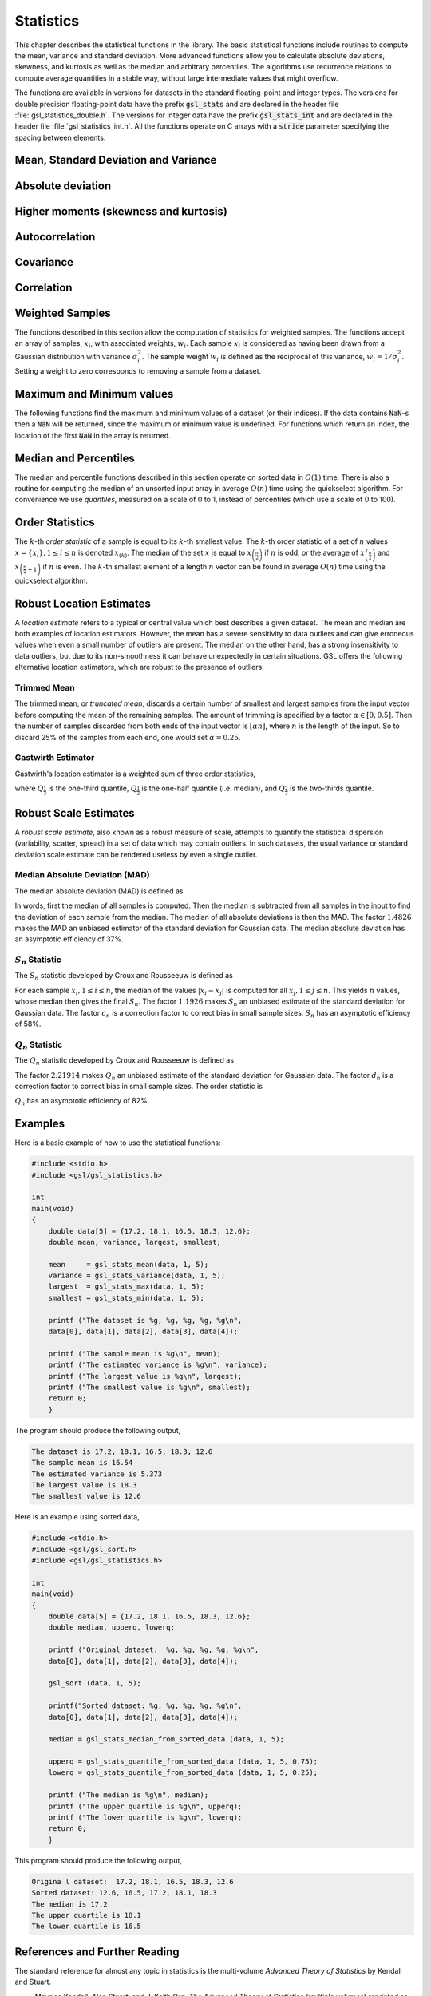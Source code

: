 .. index::
   single: statistics
   single: mean
   single: standard deviation
   single: variance
   single: estimated standard deviation
   single: estimated variance
   single: t-test
   single: range
   single: min
   single: max

**********
Statistics
**********

This chapter describes the statistical functions in the library.  The
basic statistical functions include routines to compute the mean,
variance and standard deviation.  More advanced functions allow you to
calculate absolute deviations, skewness, and kurtosis as well as the
median and arbitrary percentiles.  The algorithms use recurrence
relations to compute average quantities in a stable way, without large
intermediate values that might overflow. 

The functions are available in versions for datasets in the standard
floating-point and integer types.  The versions for double precision
floating-point data have the prefix :code:`gsl_stats` and are declared in
the header file :file:`gsl_statistics_double.h`.  The versions for integer
data have the prefix :code:`gsl_stats_int` and are declared in the header
file :file:`gsl_statistics_int.h`.   All the functions operate on C 
arrays with a :code:`stride` parameter specifying the spacing between 
elements.  

Mean, Standard Deviation and Variance
=====================================

.. function:: double gsl_stats_mean (const double data[], size_t stride, size_t n)

   This function returns the arithmetic mean of :data:`data`, a dataset of
   length :data:`n` with stride :data:`stride`.  The arithmetic mean, or
   *sample mean*, is denoted by :math:`\Hat\mu` and defined as,

   .. math:: \Hat\mu = {1 \over N} \sum x_i

   where :math:`x_i` are the elements of the dataset :data:`data`.  For
   samples drawn from a gaussian distribution the variance of
   :math:`\Hat\mu` is :math:`\sigma^2 / N`.

.. function:: double gsl_stats_variance (const double data[], size_t stride, size_t n)

   This function returns the estimated, or *sample*, variance of
   :data:`data`, a dataset of length :data:`n` with stride :data:`stride`.  The
   estimated variance is denoted by :math:`\Hat\sigma^2` and is defined by,

   .. only:: not texinfo

      .. math:: {\Hat\sigma}^2 = {1 \over (N-1)} \sum (x_i - {\Hat\mu})^2

   .. only:: texinfo

      ::

         \Hat\sigma^2 = (1/(N-1)) \sum (x_i - \Hat\mu)^2

   where :math:`x_i` are the elements of the dataset :data:`data`.  Note that
   the normalization factor of :math:`1/(N-1)` results from the derivation
   of :math:`\Hat\sigma^2` as an unbiased estimator of the population
   variance :math:`\sigma^2`.  For samples drawn from a Gaussian distribution
   the variance of :math:`\Hat\sigma^2` itself is :math:`2 \sigma^4 / N`.

   This function computes the mean via a call to :func:`gsl_stats_mean`.  If
   you have already computed the mean then you can pass it directly to
   :func:`gsl_stats_variance_m`.

.. function:: double gsl_stats_variance_m (const double data[], size_t stride, size_t n, double mean)

   This function returns the sample variance of :data:`data` relative to the
   given value of :data:`mean`.  The function is computed with :math:`\Hat\mu`
   replaced by the value of :data:`mean` that you supply,

   .. only:: not texinfo

      .. math:: {\Hat\sigma}^2 = {1 \over (N-1)} \sum (x_i - mean)^2

   .. only:: texinfo

      ::

         \Hat\sigma^2 = (1/(N-1)) \sum (x_i - mean)^2

.. function:: double gsl_stats_sd (const double data[], size_t stride, size_t n)
              double gsl_stats_sd_m (const double data[], size_t stride, size_t n, double mean)

   The standard deviation is defined as the square root of the variance.
   These functions return the square root of the corresponding variance
   functions above.

.. function:: double gsl_stats_tss (const double data[], size_t stride, size_t n)
              double gsl_stats_tss_m (const double data[], size_t stride, size_t n, double mean)

   These functions return the total sum of squares (TSS) of :data:`data` about
   the mean.  For :func:`gsl_stats_tss_m` the user-supplied value of
   :data:`mean` is used, and for :func:`gsl_stats_tss` it is computed using
   :func:`gsl_stats_mean`.

   .. only:: not texinfo

      .. math:: {\rm TSS} = \sum (x_i - mean)^2

   .. only:: texinfo

      ::

         TSS =  \sum (x_i - mean)^2

.. function:: double gsl_stats_variance_with_fixed_mean (const double data[], size_t stride, size_t n, double mean)

   This function computes an unbiased estimate of the variance of
   :data:`data` when the population mean :data:`mean` of the underlying
   distribution is known *a priori*.  In this case the estimator for
   the variance uses the factor :math:`1/N` and the sample mean
   :math:`\Hat\mu` is replaced by the known population mean :math:`\mu`,

   .. only:: not texinfo

      .. math:: {\Hat\sigma}^2 = {1 \over N} \sum (x_i - \mu)^2

   .. only:: texinfo

      ::

         \Hat\sigma^2 = (1/N) \sum (x_i - \mu)^2

.. function:: double gsl_stats_sd_with_fixed_mean (const double data[], size_t stride, size_t n, double mean)

   This function calculates the standard deviation of :data:`data` for a
   fixed population mean :data:`mean`.  The result is the square root of the
   corresponding variance function.

Absolute deviation
==================

.. function:: double gsl_stats_absdev (const double data[], size_t stride, size_t n)

   This function computes the absolute deviation from the mean of
   :data:`data`, a dataset of length :data:`n` with stride :data:`stride`.  The
   absolute deviation from the mean is defined as,

   .. only:: not texinfo

      .. math:: absdev  = {1 \over N} \sum |x_i - {\Hat\mu}|

   .. only:: texinfo

      ::

         absdev  = (1/N) \sum |x_i - \Hat\mu|

   where :math:`x_i` are the elements of the dataset :data:`data`.  The
   absolute deviation from the mean provides a more robust measure of the
   width of a distribution than the variance.  This function computes the
   mean of :data:`data` via a call to :func:`gsl_stats_mean`.

.. function:: double gsl_stats_absdev_m (const double data[], size_t stride, size_t n, double mean)

   This function computes the absolute deviation of the dataset :data:`data`
   relative to the given value of :data:`mean`,

   .. only:: not texinfo

      .. math:: absdev  = {1 \over N} \sum |x_i - mean|

   .. only:: texinfo

      ::

         absdev  = (1/N) \sum |x_i - mean|

   This function is useful if you have already computed the mean of
   :data:`data` (and want to avoid recomputing it), or wish to calculate the
   absolute deviation relative to another value (such as zero, or the
   median).

.. index:: skewness, kurtosis

Higher moments (skewness and kurtosis)
======================================

.. function:: double gsl_stats_skew (const double data[], size_t stride, size_t n)

   This function computes the skewness of :data:`data`, a dataset of length
   :data:`n` with stride :data:`stride`.  The skewness is defined as,

   .. only:: not texinfo

      .. math::

         skew = {1 \over N} \sum 
          {\left( x_i - {\Hat\mu} \over {\Hat\sigma} \right)}^3

   .. only:: texinfo

      ::

         skew = (1/N) \sum ((x_i - \Hat\mu)/\Hat\sigma)^3

   where :math:`x_i` are the elements of the dataset :data:`data`.  The skewness
   measures the asymmetry of the tails of a distribution.

   The function computes the mean and estimated standard deviation of
   :data:`data` via calls to :func:`gsl_stats_mean` and :func:`gsl_stats_sd`.

.. function:: double gsl_stats_skew_m_sd (const double data[], size_t stride, size_t n, double mean, double sd)

   This function computes the skewness of the dataset :data:`data` using the
   given values of the mean :data:`mean` and standard deviation :data:`sd`,

   .. only:: not texinfo

      .. math:: skew = {1 \over N} \sum {\left( x_i - mean \over sd \right)}^3

   .. only:: texinfo

      ::

         skew = (1/N) \sum ((x_i - mean)/sd)^3

   These functions are useful if you have already computed the mean and
   standard deviation of :data:`data` and want to avoid recomputing them.

.. function:: double gsl_stats_kurtosis (const double data[], size_t stride, size_t n)

   This function computes the kurtosis of :data:`data`, a dataset of length
   :data:`n` with stride :data:`stride`.  The kurtosis is defined as,

   .. only:: not texinfo

      .. math::

         kurtosis = \left( {1 \over N} \sum 
          {\left(x_i - {\Hat\mu} \over {\Hat\sigma} \right)}^4 
          \right) 
          - 3

   .. only:: texinfo

      ::

         kurtosis = ((1/N) \sum ((x_i - \Hat\mu)/\Hat\sigma)^4)  - 3

   The kurtosis measures how sharply peaked a distribution is, relative to
   its width.  The kurtosis is normalized to zero for a Gaussian
   distribution.

.. function:: double gsl_stats_kurtosis_m_sd (const double data[], size_t stride, size_t n, double mean, double sd)

   This function computes the kurtosis of the dataset :data:`data` using the
   given values of the mean :data:`mean` and standard deviation :data:`sd`,

   .. only:: not texinfo

      .. math::

         kurtosis = {1 \over N}
           \left( \sum {\left(x_i - mean \over sd \right)}^4 \right) 
           - 3

   .. only:: texinfo

      ::

         kurtosis = ((1/N) \sum ((x_i - mean)/sd)^4) - 3

   This function is useful if you have already computed the mean and
   standard deviation of :data:`data` and want to avoid recomputing them.

Autocorrelation
===============

.. function:: double gsl_stats_lag1_autocorrelation (const double data[], const size_t stride, const size_t n)

   This function computes the lag-1 autocorrelation of the dataset :data:`data`.

   .. only:: not texinfo

      .. math::

         a_1 = {\sum_{i = 2}^{n} (x_{i} - \Hat\mu) (x_{i-1} - \Hat\mu)
         \over
         \sum_{i = 1}^{n} (x_{i} - \Hat\mu) (x_{i} - \Hat\mu)}

   .. only:: texinfo

      ::

         a_1 = {\sum_{i = 2}^{n} (x_{i} - \Hat\mu) (x_{i-1} - \Hat\mu)
                \over
                \sum_{i = 1}^{n} (x_{i} - \Hat\mu) (x_{i} - \Hat\mu)}

.. function:: double gsl_stats_lag1_autocorrelation_m (const double data[], const size_t stride, const size_t n, const double mean)

   This function computes the lag-1 autocorrelation of the dataset
   :data:`data` using the given value of the mean :data:`mean`.

.. index::
   single: covariance, of two datasets

Covariance
==========

.. function:: double gsl_stats_covariance (const double data1[], const size_t stride1, const double data2[], const size_t stride2, const size_t n)

   This function computes the covariance of the datasets :data:`data1` and
   :data:`data2` which must both be of the same length :data:`n`.

   .. only:: not texinfo

      .. math:: covar = {1 \over (n - 1)} \sum_{i = 1}^{n} (x_{i} - \Hat x) (y_{i} - \Hat y)

   .. only:: texinfo

      ::

         covar = (1/(n - 1)) \sum_{i = 1}^{n} (x_i - \Hat x) (y_i - \Hat y)

.. function:: double gsl_stats_covariance_m (const double data1[], const size_t stride1, const double data2[], const size_t stride2, const size_t n, const double mean1, const double mean2)

   This function computes the covariance of the datasets :data:`data1` and
   :data:`data2` using the given values of the means, :data:`mean1` and
   :data:`mean2`.  This is useful if you have already computed the means of
   :data:`data1` and :data:`data2` and want to avoid recomputing them.

.. index::
   single: correlation, of two datasets

Correlation
===========

.. function:: double gsl_stats_correlation (const double data1[], const size_t stride1, const double data2[], const size_t stride2, const size_t n)

   This function efficiently computes the Pearson correlation coefficient
   between the datasets :data:`data1` and :data:`data2` which must both be of
   the same length :data:`n`.

   .. only:: not texinfo

      .. math::

         r = {cov(x, y) \over \Hat\sigma_x \Hat\sigma_y} =
         {{1 \over n-1} \sum (x_i - \Hat x) (y_i - \Hat y)
         \over
         \sqrt{{1 \over n-1} \sum (x_i - {\Hat x})^2}
         \sqrt{{1 \over n-1} \sum (y_i - {\Hat y})^2}
         }

   .. only:: texinfo

      ::

         r = cov(x, y) / (\Hat\sigma_x \Hat\sigma_y)
           = {1/(n-1) \sum (x_i - \Hat x) (y_i - \Hat y)
              \over
              \sqrt{1/(n-1) \sum (x_i - \Hat x)^2} \sqrt{1/(n-1) \sum (y_i - \Hat y)^2}
             }

.. function:: double gsl_stats_spearman (const double data1[], const size_t stride1, const double data2[], const size_t stride2, const size_t n, double work[])

   This function computes the Spearman rank correlation coefficient between
   the datasets :data:`data1` and :data:`data2` which must both be of the same
   length :data:`n`. Additional workspace of size 2 * :data:`n` is required in
   :data:`work`. The Spearman rank correlation between vectors :math:`x` and
   :math:`y` is equivalent to the Pearson correlation between the ranked
   vectors :math:`x_R` and :math:`y_R`, where ranks are defined to be the
   average of the positions of an element in the ascending order of the values.

Weighted Samples
================

The functions described in this section allow the computation of
statistics for weighted samples.  The functions accept an array of
samples, :math:`x_i`, with associated weights, :math:`w_i`.  Each sample
:math:`x_i` is considered as having been drawn from a Gaussian
distribution with variance :math:`\sigma_i^2`.  The sample weight
:math:`w_i` is defined as the reciprocal of this variance, :math:`w_i = 1/\sigma_i^2`.
Setting a weight to zero corresponds to removing a sample from a dataset.

.. function:: double gsl_stats_wmean (const double w[], size_t wstride, const double data[], size_t stride, size_t n)

   This function returns the weighted mean of the dataset :data:`data` with
   stride :data:`stride` and length :data:`n`, using the set of weights :data:`w`
   with stride :data:`wstride` and length :data:`n`.  The weighted mean is defined as,

   .. only:: not texinfo

      .. math:: {\Hat\mu} = {{\sum w_i x_i} \over {\sum w_i}}

   .. only:: texinfo

      ::

         \Hat\mu = (\sum w_i x_i) / (\sum w_i)

.. function:: double gsl_stats_wvariance (const double w[], size_t wstride, const double data[], size_t stride, size_t n)

   This function returns the estimated variance of the dataset :data:`data`
   with stride :data:`stride` and length :data:`n`, using the set of weights
   :data:`w` with stride :data:`wstride` and length :data:`n`.  The estimated
   variance of a weighted dataset is calculated as,

   .. only:: not texinfo

      .. math::

         \Hat\sigma^2 = {{\sum w_i} \over {(\sum w_i)^2 - \sum (w_i^2)}} 
                         \sum w_i (x_i - \Hat\mu)^2

   .. only:: texinfo

      ::

         \Hat\sigma^2 = ((\sum w_i)/((\sum w_i)^2 - \sum (w_i^2))) 
                         \sum w_i (x_i - \Hat\mu)^2

   Note that this expression reduces to an unweighted variance with the
   familiar :math:`1/(N-1)` factor when there are :math:`N` equal non-zero
   weights.

.. function:: double gsl_stats_wvariance_m (const double w[], size_t wstride, const double data[], size_t stride, size_t n, double wmean)

   This function returns the estimated variance of the weighted dataset
   :data:`data` using the given weighted mean :data:`wmean`.

.. function:: double gsl_stats_wsd (const double w[], size_t wstride, const double data[], size_t stride, size_t n)

   The standard deviation is defined as the square root of the variance.
   This function returns the square root of the corresponding variance
   function :func:`gsl_stats_wvariance` above.

.. function:: double gsl_stats_wsd_m (const double w[], size_t wstride, const double data[], size_t stride, size_t n, double wmean)

   This function returns the square root of the corresponding variance
   function :func:`gsl_stats_wvariance_m` above.

.. function:: double gsl_stats_wvariance_with_fixed_mean (const double w[], size_t wstride, const double data[], size_t stride, size_t n, const double mean)

   This function computes an unbiased estimate of the variance of the weighted
   dataset :data:`data` when the population mean :data:`mean` of the underlying
   distribution is known *a priori*.  In this case the estimator for
   the variance replaces the sample mean :math:`\Hat\mu` by the known
   population mean :math:`\mu`,

   .. only:: not texinfo

      .. math:: \Hat\sigma^2 = {{\sum w_i (x_i - \mu)^2} \over {\sum w_i}}

   .. only:: texinfo

      ::

         \Hat\sigma^2 = (\sum w_i (x_i - \mu)^2) / (\sum w_i)

.. function:: double gsl_stats_wsd_with_fixed_mean (const double w[], size_t wstride, const double data[], size_t stride, size_t n, const double mean)

   The standard deviation is defined as the square root of the variance.
   This function returns the square root of the corresponding variance
   function above.

.. function:: double gsl_stats_wtss (const double w[], const size_t wstride, const double data[], size_t stride, size_t n)
              double gsl_stats_wtss_m (const double w[], const size_t wstride, const double data[], size_t stride, size_t n, double wmean)

   These functions return the weighted total sum of squares (TSS) of
   :data:`data` about the weighted mean.  For :func:`gsl_stats_wtss_m` the
   user-supplied value of :data:`wmean` is used, and for :func:`gsl_stats_wtss`
   it is computed using :func:`gsl_stats_wmean`.

   .. only:: not texinfo

      .. math:: {\rm TSS} = \sum w_i (x_i - wmean)^2

   .. only:: texinfo

      ::

         TSS =  \sum w_i (x_i - wmean)^2

.. function:: double gsl_stats_wabsdev (const double w[], size_t wstride, const double data[], size_t stride, size_t n)

   This function computes the weighted absolute deviation from the weighted
   mean of :data:`data`.  The absolute deviation from the mean is defined as,

   .. only:: not texinfo

      .. math:: absdev = {{\sum w_i |x_i - \Hat\mu|} \over {\sum w_i}}

   .. only:: texinfo

      ::

         absdev = (\sum w_i |x_i - \Hat\mu|) / (\sum w_i)

.. function:: double gsl_stats_wabsdev_m (const double w[], size_t wstride, const double data[], size_t stride, size_t n, double wmean)

   This function computes the absolute deviation of the weighted dataset
   :data:`data` about the given weighted mean :data:`wmean`.

.. function:: double gsl_stats_wskew (const double w[], size_t wstride, const double data[], size_t stride, size_t n)

   This function computes the weighted skewness of the dataset :data:`data`.

   .. only:: not texinfo

      .. math:: skew = {{\sum w_i ((x_i - {\Hat x})/{\Hat \sigma})^3} \over {\sum w_i}}

   .. only:: texinfo

      ::

         skew = (\sum w_i ((x_i - \Hat x)/\Hat \sigma)^3) / (\sum w_i)

.. function:: double gsl_stats_wskew_m_sd (const double w[], size_t wstride, const double data[], size_t stride, size_t n, double wmean, double wsd)

   This function computes the weighted skewness of the dataset :data:`data`
   using the given values of the weighted mean and weighted standard
   deviation, :data:`wmean` and :data:`wsd`.

.. function:: double gsl_stats_wkurtosis (const double w[], size_t wstride, const double data[], size_t stride, size_t n)

   This function computes the weighted kurtosis of the dataset :data:`data`.

   .. only:: not texinfo

      .. math:: kurtosis = {{\sum w_i ((x_i - {\Hat x})/{\Hat \sigma})^4} \over {\sum w_i}} - 3

   .. only:: texinfo

      ::

         kurtosis = ((\sum w_i ((x_i - \Hat x)/\Hat \sigma)^4) / (\sum w_i)) - 3

.. function:: double gsl_stats_wkurtosis_m_sd (const double w[], size_t wstride, const double data[], size_t stride, size_t n, double wmean, double wsd)

   This function computes the weighted kurtosis of the dataset :data:`data`
   using the given values of the weighted mean and weighted standard
   deviation, :data:`wmean` and :data:`wsd`.

Maximum and Minimum values
==========================

The following functions find the maximum and minimum values of a
dataset (or their indices).  If the data contains :code:`NaN`-s then a
:code:`NaN` will be returned, since the maximum or minimum value is
undefined.  For functions which return an index, the location of the
first :code:`NaN` in the array is returned.

.. function:: double gsl_stats_max (const double data[], size_t stride, size_t n)

   This function returns the maximum value in :data:`data`, a dataset of
   length :data:`n` with stride :data:`stride`.  The maximum value is defined
   as the value of the element :math:`x_i` which satisfies :math:`x_i \ge x_j`
   for all :math:`j`.

   If you want instead to find the element with the largest absolute
   magnitude you will need to apply :func:`fabs` or :func:`abs` to your data
   before calling this function.

.. function:: double gsl_stats_min (const double data[], size_t stride, size_t n)

   This function returns the minimum value in :data:`data`, a dataset of
   length :data:`n` with stride :data:`stride`.  The minimum value is defined
   as the value of the element :math:`x_i` which satisfies :math:`x_i \le x_j`
   for all :math:`j`.

   If you want instead to find the element with the smallest absolute
   magnitude you will need to apply :func:`fabs` or :func:`abs` to your data
   before calling this function.

.. function:: void gsl_stats_minmax (double * min, double * max, const double data[], size_t stride, size_t n)

   This function finds both the minimum and maximum values :data:`min`,
   :data:`max` in :data:`data` in a single pass.

.. function:: size_t gsl_stats_max_index (const double data[], size_t stride, size_t n)

   This function returns the index of the maximum value in :data:`data`, a
   dataset of length :data:`n` with stride :data:`stride`.  The maximum value is
   defined as the value of the element :math:`x_i` which satisfies 
   :math:`x_i \ge x_j`
   for all :math:`j`.  When there are several equal maximum
   elements then the first one is chosen.

.. function:: size_t gsl_stats_min_index (const double data[], size_t stride, size_t n)

   This function returns the index of the minimum value in :data:`data`, a
   dataset of length :data:`n` with stride :data:`stride`.  The minimum value
   is defined as the value of the element :math:`x_i` which satisfies
   :math:`x_i \ge x_j`
   for all :math:`j`.  When there are several equal
   minimum elements then the first one is chosen.

.. function:: void gsl_stats_minmax_index (size_t * min_index, size_t * max_index, const double data[], size_t stride, size_t n)

   This function returns the indexes :data:`min_index`, :data:`max_index` of
   the minimum and maximum values in :data:`data` in a single pass.

Median and Percentiles
======================

The median and percentile functions described in this section operate on
sorted data in :math:`O(1)` time. There is also a routine for computing
the median of an unsorted input array in average :math:`O(n)` time using
the quickselect algorithm. For convenience we use *quantiles*, measured on a scale
of 0 to 1, instead of percentiles (which use a scale of 0 to 100).

.. function:: double gsl_stats_median_from_sorted_data (const double sorted_data[], const size_t stride, const size_t n)

   This function returns the median value of :data:`sorted_data`, a dataset
   of length :data:`n` with stride :data:`stride`.  The elements of the array
   must be in ascending numerical order.  There are no checks to see
   whether the data are sorted, so the function :func:`gsl_sort` should
   always be used first.

   When the dataset has an odd number of elements the median is the value
   of element :math:`(n-1)/2`.  When the dataset has an even number of
   elements the median is the mean of the two nearest middle values,
   elements :math:`(n-1)/2` and :math:`n/2`.  Since the algorithm for
   computing the median involves interpolation this function always returns
   a floating-point number, even for integer data types.

.. function:: double gsl_stats_median (double data[], const size_t stride, const size_t n)

   This function returns the median value of :data:`data`, a dataset
   of length :data:`n` with stride :data:`stride`. The median is found
   using the quickselect algorithm. The input array does not need to be
   sorted, but note that the algorithm rearranges the array and so the input
   is not preserved on output.

.. function:: double gsl_stats_quantile_from_sorted_data (const double sorted_data[], size_t stride, size_t n, double f)

   This function returns a quantile value of :data:`sorted_data`, a
   double-precision array of length :data:`n` with stride :data:`stride`.  The
   elements of the array must be in ascending numerical order.  The
   quantile is determined by the :data:`f`, a fraction between 0 and 1.  For
   example, to compute the value of the 75th percentile :data:`f` should have
   the value 0.75.

   There are no checks to see whether the data are sorted, so the function
   :func:`gsl_sort` should always be used first.

   The quantile is found by interpolation, using the formula

   .. only:: not texinfo

      .. math:: \hbox{quantile} = (1 - \delta) x_i + \delta x_{i+1}

   .. only:: texinfo

      ::

         quantile = (1 - \delta) x_i + \delta x_{i+1}

   where :math:`i` is :code:`floor((n - 1)f)` and :math:`\delta` is
   :math:`(n-1)f - i`.

   Thus the minimum value of the array (:code:`data[0*stride]`) is given by
   :data:`f` equal to zero, the maximum value (:code:`data[(n-1)*stride]`) is
   given by :data:`f` equal to one and the median value is given by :data:`f`
   equal to 0.5.  Since the algorithm for computing quantiles involves
   interpolation this function always returns a floating-point number, even
   for integer data types.

.. @node Statistical tests
.. @section Statistical tests

.. FIXME, do more work on the statistical tests

.. -@deftypefun double gsl_stats_ttest (const double data1[], double data2[], size_t n1, size_t n2)
.. -@deftypefunx Statistics double gsl_stats_int_ttest (const double data1[], double data2[], size_t n1, size_t n2)

.. The function :func:`gsl_stats_ttest` computes the t-test statistic for
.. the two arrays :data:`data1`[] and :data:`data2`[], of lengths :data:`n1` and
.. -:data:`n2` respectively.

.. The t-test statistic measures the difference between the means of two
.. datasets.

Order Statistics
================

The :math:`k`-th *order statistic* of a sample is equal to its :math:`k`-th smallest value.
The :math:`k`-th order statistic of a set of :math:`n` values :math:`x = \left\{ x_i \right\}, 1 \le i \le n` is
denoted :math:`x_{(k)}`. The median of the set :math:`x` is equal to :math:`x_{\left( \frac{n}{2} \right)}` if
:math:`n` is odd, or the average of :math:`x_{\left( \frac{n}{2} \right)}` and :math:`x_{\left( \frac{n}{2} + 1 \right)}`
if :math:`n` is even. The :math:`k`-th smallest element of a length :math:`n` vector can be found
in average :math:`O(n)` time using the quickselect algorithm.

.. function:: gsl_stats_select(double data[], const size_t stride, const size_t n, const size_t k)

   This function finds the :data:`k`-th smallest element of the input array :data:`data`
   of length :data:`n` and stride :data:`stride` using the quickselect method. The
   algorithm rearranges the elements of :data:`data` and so the input array is not preserved
   on output.

.. index::
   single: robust location estimators
   single: location estimation
   single: estimation, location

Robust Location Estimates
=========================

A *location estimate* refers to a typical or central value which best describes a given
dataset. The mean and median are both examples of location estimators. However, the
mean has a severe sensitivity to data outliers and can give erroneous values when
even a small number of outliers are present. The median on the other hand, has
a strong insensitivity to data outliers, but due to its non-smoothness it can
behave unexpectedly in certain situations. GSL offers the following alternative
location estimators, which are robust to the presence of outliers.

.. index::
   single: trimmed mean
   single: truncated mean
   single: mean, trimmed
   single: mean, truncated

Trimmed Mean
------------

The trimmed mean, or *truncated mean*, discards a certain number of smallest and largest
samples from the input vector before computing the mean of the remaining samples. The
amount of trimming is specified by a factor :math:`\alpha \in [0,0.5]`. Then the
number of samples discarded from both ends of the input vector is
:math:`\left\lfloor \alpha n \right\rfloor`, where :math:`n` is the length of the input.
So to discard 25% of the samples from each end, one would set :math:`\alpha = 0.25`.

.. function:: double gsl_stats_trmean_from_sorted_data (const double alpha, const double sorted_data[], const size_t stride, const size_t n)

   This function returns the trimmed mean of :data:`sorted_data`, a dataset
   of length :data:`n` with stride :data:`stride`. The elements of the array
   must be in ascending numerical order.  There are no checks to see
   whether the data are sorted, so the function :func:`gsl_sort` should
   always be used first. The trimming factor :math:`\alpha` is given in :data:`alpha`.
   If :math:`\alpha \ge 0.5`, then the median of the input is returned.

.. index::
   single: Gastwirth estimator

Gastwirth Estimator
-------------------

Gastwirth's location estimator is a weighted sum of three order statistics,

.. only:: not texinfo

   .. math:: gastwirth = 0.3 \times Q_{\frac{1}{3}} + 0.4 \times Q_{\frac{1}{2}} + 0.3 \times Q_{\frac{2}{3}}

.. only:: texinfo

   ::

      gastwirth = 0.3 * Q_{1/3} + 0.4 * Q_{1/2} + 0.3 * Q_{2/3}

where :math:`Q_{\frac{1}{3}}` is the one-third quantile, :math:`Q_{\frac{1}{2}}` is the one-half
quantile (i.e. median), and :math:`Q_{\frac{2}{3}}` is the two-thirds quantile.

.. function:: double gsl_stats_gastwirth_from_sorted_data (const double sorted_data[], const size_t stride, const size_t n)

   This function returns the Gastwirth location estimator of :data:`sorted_data`, a dataset
   of length :data:`n` with stride :data:`stride`.  The elements of the array
   must be in ascending numerical order.  There are no checks to see
   whether the data are sorted, so the function :func:`gsl_sort` should
   always be used first.

.. index::
   single: robust scale estimators
   single: scale estimation
   single: estimation, scale

Robust Scale Estimates
======================

A *robust scale estimate*, also known as a robust measure of scale, attempts to quantify
the statistical dispersion (variability, scatter, spread) in a set of data which may contain outliers.
In such datasets, the usual variance or standard deviation scale estimate can be rendered useless
by even a single outlier.

.. index::
   single: median absolute deviation

.. _sec_mad-statistic:

Median Absolute Deviation (MAD)
-------------------------------

The median absolute deviation (MAD) is defined as

.. only:: not texinfo

   .. math:: MAD = 1.4826 \times \textrm{median} \left\{ \left| x_i - \textrm{median} \left( x \right) \right| \right\}

.. only:: texinfo

   ::

      MAD = 1.4826 median { | x_i - median(x) | }

In words, first the median of all samples is computed. Then the median
is subtracted from all samples in the input to find the deviation of each sample
from the median. The median of all absolute deviations is then the MAD.
The factor :math:`1.4826` makes the MAD an unbiased estimator of the standard deviation for Gaussian data.
The median absolute deviation has an asymptotic efficiency of 37%.

.. function:: double gsl_stats_mad0 (const double data[], const size_t stride, const size_t n, double work[])
.. function:: double gsl_stats_mad (const double data[], const size_t stride, const size_t n, double work[])

   These functions return the median absolute deviation of :data:`data`, a dataset
   of length :data:`n` and stride :data:`stride`.
   The :code:`mad0` function calculates
   :math:`\textrm{median} \left\{ \left| x_i - \textrm{median} \left( x \right) \right| \right\}`
   (i.e. the :math:`MAD` statistic without the bias correction scale factor).
   These functions require additional workspace of size :code:`n` provided in :data:`work`.

.. index::
   single: Sn statistic

.. _sec_Sn-statistic:

:math:`S_n` Statistic
---------------------

The :math:`S_n` statistic developed by Croux and Rousseeuw is defined as

.. only:: not texinfo

   .. math:: S_n = 1.1926 \times c_n \times \textrm{median}_i \left\{ \textrm{median}_j \left( \left| x_i - x_j \right| \right) \right\}

.. only:: texinfo

   ::

      S_n = 1.1926 * c_n * median_i { median_j ( | x_i - x_j | ) }

For each sample :math:`x_i, 1 \le i \le n`, the median of the values :math:`\left| x_i - x_j \right|` is computed for all
:math:`x_j, 1 \le j \le n`. This yields :math:`n` values, whose median then gives the final :math:`S_n`.
The factor :math:`1.1926` makes :math:`S_n` an unbiased estimate of the standard deviation for Gaussian data.
The factor :math:`c_n` is a correction factor to correct bias in small sample sizes. :math:`S_n` has an asymptotic
efficiency of 58%.

.. function:: double gsl_stats_Sn0_from_sorted_data (const double sorted_data[], const size_t stride, const size_t n, double work[])
.. function:: double gsl_stats_Sn_from_sorted_data (const double sorted_data[], const size_t stride, const size_t n, double work[])

   These functions return the :math:`S_n` statistic of :data:`sorted_data`, a dataset
   of length :data:`n` with stride :data:`stride`.  The elements of the array
   must be in ascending numerical order.  There are no checks to see
   whether the data are sorted, so the function :func:`gsl_sort` should
   always be used first. The :code:`Sn0` function calculates
   :math:`\textrm{median}_i \left\{ \textrm{median}_j \left( \left| x_i - x_j \right| \right) \right\}`
   (i.e. the :math:`S_n` statistic without the bias correction scale factors).
   These functions require additional workspace of size
   :code:`n` provided in :data:`work`.

.. index::
   single: Qn statistic

.. _sec_Qn-statistic:

:math:`Q_n` Statistic
---------------------

The :math:`Q_n` statistic developed by Croux and Rousseeuw is defined as

.. only:: not texinfo

   .. math:: Q_n = 2.21914 \times d_n \times \left\{ \left| x_i - x_j \right|, i < j \right\}_{(k)}

.. only:: texinfo

   ::

      Q_n = 2.21914 * d_n * { | x_i - x_j |, i < j }_{(k)}

The factor :math:`2.21914` makes :math:`Q_n` an unbiased estimate of the standard deviation for Gaussian data.
The factor :math:`d_n` is a correction factor to correct bias in small sample sizes. The order statistic
is

.. only:: not texinfo

   .. math:: k = \left(
                   \begin{array}{c}
                     \left\lfloor \frac{n}{2} \right\rfloor + 1 \\
                     2
                   \end{array}
                 \right)

.. only:: texinfo

   ::

      k = ( floor(n/2) + 1 )
          (       2        )

:math:`Q_n` has an asymptotic efficiency of 82%.

.. function:: double gsl_stats_Qn0_from_sorted_data (const double sorted_data[], const size_t stride, const size_t n, double work[], int work_int[])
              double gsl_stats_Qn_from_sorted_data (const double sorted_data[], const size_t stride, const size_t n, double work[], int work_int[])

   These functions return the :math:`Q_n` statistic of :data:`sorted_data`, a dataset
   of length :data:`n` with stride :data:`stride`. The elements of the array
   must be in ascending numerical order.  There are no checks to see
   whether the data are sorted, so the function :func:`gsl_sort` should
   always be used first. The :code:`Qn0` function calculates
   :math:`\left\{ \left| x_i - x_j \right|, i < j \right\}_{(k)}`
   (i.e. :math:`Q_n` without the bias correction scale factors).
   These functions require additional workspace of size
   :code:`3n` provided in :data:`work` and integer workspace of size :code:`5n`
   provided in :data:`work_int`.

Examples
========

Here is a basic example of how to use the statistical functions:

.. code:: c

    #include <stdio.h>
    #include <gsl/gsl_statistics.h>

    int
    main(void)
    {
        double data[5] = {17.2, 18.1, 16.5, 18.3, 12.6};
        double mean, variance, largest, smallest;

        mean     = gsl_stats_mean(data, 1, 5);
        variance = gsl_stats_variance(data, 1, 5);
        largest  = gsl_stats_max(data, 1, 5);
        smallest = gsl_stats_min(data, 1, 5);

        printf ("The dataset is %g, %g, %g, %g, %g\n",
        data[0], data[1], data[2], data[3], data[4]);

        printf ("The sample mean is %g\n", mean);
        printf ("The estimated variance is %g\n", variance);
        printf ("The largest value is %g\n", largest);
        printf ("The smallest value is %g\n", smallest);
        return 0;
        }

The program should produce the following output,

.. code:: txt

    The dataset is 17.2, 18.1, 16.5, 18.3, 12.6
    The sample mean is 16.54
    The estimated variance is 5.373
    The largest value is 18.3
    The smallest value is 12.6

Here is an example using sorted data,

.. code:: c

    #include <stdio.h>
    #include <gsl/gsl_sort.h>
    #include <gsl/gsl_statistics.h>

    int
    main(void)
    {
        double data[5] = {17.2, 18.1, 16.5, 18.3, 12.6};
        double median, upperq, lowerq;

        printf ("Original dataset:  %g, %g, %g, %g, %g\n",
        data[0], data[1], data[2], data[3], data[4]);

        gsl_sort (data, 1, 5);

        printf("Sorted dataset: %g, %g, %g, %g, %g\n",
        data[0], data[1], data[2], data[3], data[4]);

        median = gsl_stats_median_from_sorted_data (data, 1, 5);

        upperq = gsl_stats_quantile_from_sorted_data (data, 1, 5, 0.75);
        lowerq = gsl_stats_quantile_from_sorted_data (data, 1, 5, 0.25);

        printf ("The median is %g\n", median);
        printf ("The upper quartile is %g\n", upperq);
        printf ("The lower quartile is %g\n", lowerq);
        return 0;
        }

This program should produce the following output,

.. code:: txt

    Origina l dataset:  17.2, 18.1, 16.5, 18.3, 12.6
    Sorted dataset: 12.6, 16.5, 17.2, 18.1, 18.3
    The median is 17.2
    The upper quartile is 18.1
    The lower quartile is 16.5

References and Further Reading
==============================

The standard reference for almost any topic in statistics is the
multi-volume *Advanced Theory of Statistics* by Kendall and Stuart.

* Maurice Kendall, Alan Stuart, and J. Keith Ord.
  *The Advanced Theory of Statistics* (multiple volumes)
  reprinted as *Kendall's Advanced Theory of Statistics*.
  Wiley, ISBN 047023380X.

Many statistical concepts can be more easily understood by a Bayesian
approach.  The following book by Gelman, Carlin, Stern and Rubin gives a
comprehensive coverage of the subject.

* Andrew Gelman, John B. Carlin, Hal S. Stern, Donald B. Rubin.
  *Bayesian Data Analysis*.
  Chapman & Hall, ISBN 0412039915.

For physicists the Particle Data Group provides useful reviews of
Probability and Statistics in the "Mathematical Tools" section of its
Annual Review of Particle Physics. 

* *Review of Particle Properties*,
  R.M. Barnett et al., Physical Review D54, 1 (1996)

The Review of Particle Physics is available online at
the website http://pdg.lbl.gov/.

The following papers describe robust scale estimation,

* C. Croux and P. J. Rousseeuw, *Time-Efficient algorithms for two highly robust
  estimators of scale*, Comp. Stat., Physica, Heidelberg, 1992.
* P. J. Rousseeuw and C. Croux, *Explicit scale estimators with high breakdown point*,
  L1-Statistical Analysis and Related Methods, pp. 77-92, 1992.
